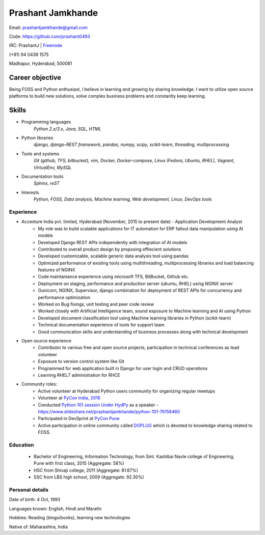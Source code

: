 ======================
Prashant Jamkhande
======================
Email: prashantjamkhande@gmail.com

Code: https://github.com/prashant0493

IRC: PrashantJ | `Freenode <https://webchat.freenode.net/>`_

(+91) 94 0438 1575

Madhapur, Hyderabad, 500081


Career objective
--------------------
Being FOSS and Python enthusiast, I believe in learning and growing by sharing knowledge. I want to utilize open source platforms to build new solutions, solve complex business problems and constantly keep learning.


Skills
---------
* Programming languages
        *Python 2.x/3.x, Java, SQL, HTML*

* Python libraries
        *django, django-REST framework, pandas, numpy, scipy, scikit-learn, threading, multiprocessing*

* Tools and systems
         *Git (github, TFS, bitbucket), vim, Docker, Docker-compose, Linux (Fedora, Ubuntu, RHEL), Vagrant, VirtualEnv, MySQL*

* Documentation tools 
        *Sphinx, reST*

* Interests
        *Python, FOSS, Data analysis, Machine learning, Web development, Linux, DevOps tools*



----------------
Experience
----------------
* Accenture India pvt. limited, Hyderabad  (November, 2015 to present date) - Application Development Analyst
    - My role was to build scalable applications for IT automation for ERP fallout data manipulation using AI models
    - Developed Django REST APIs independently with integration of AI models
    - Contributed to overall product design by proposing effiecient solutions
    - Developed customizable, scalable generic data analysis tool using pandas
    - Optimized performance of existing tools using multithreading, multiprocessing libraries and load balancing features of NGINX
    - Code maintainance experience using microsoft TFS, BitBucket, Github etc.
    - Deployment on staging, performance and production server (ubuntu, RHEL) using NGINX server
    - Gunicorn, NGINX, Supervisor, django combination for deployment of REST APIs for concurrency and performance optimization
    - Worked on Bug fixings, unit testing and peer code review
    - Worked closely with Artificial Intelligence team, sound exposure to Machine learning and AI using Python
    - Developed document classification tool using Machine learning libraries in Python (scikit-learn)
    - Technical documentation experience of tools for support team
    - Good communication skills and understanding of business processes along with technical development

* Open source experience
    - Contributor to various free and open source projects, participation in technical conferences as lead volunteer
    - Exposure to version control system like Git
    - Programmed for web application built in Django for user login and CRUD operations
    - Learning RHEL7 administration for RHCE

* Community roles: 
    - Active volunteer at Hyderabad Python users community for organizing regular meetups
    - Volunteer at `PyCon India, 2016 <https://in.pycon.org/2016/>`_
    - Conducted `Python 101 session Under HydPy <http://www.hydpy.org/python%20basic/python/python-101-hands-on-session>`_ as a speaker - https://www.slideshare.net/prashantjamkhande/python-101-76156460
    - Participated in DevSprint at `PyCon Pune <https://pune.pycon.org/>`_
    - Active participation in online community called `DGPLUG <https://dgplug.org/>`_ which is devoted to knowledge sharing related to FOSS.

------------
Education
------------

       + Bachelor of Engineering, Information Technology, from Smt. Kashibai Navle college of Engineering, Pune with first class, 2015 (Aggregate: 58%)
        
       + HSC from Shivaji college, 2011 (Aggregate: 81.67%)
        
       + SSC from LBS high school, 2009 (Aggregate: 92.30%)

        
------------------
Personal details
------------------

Date of birth: 4 Oct, 1993

Languages known: English, Hindi and Marathi

Hobbies: Reading (blogs/books), learning new technologies

Native of: Maharashtra, India

        
